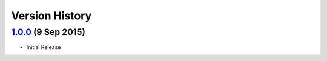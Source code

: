 Version History
===============
`1.0.0`_ (9 Sep 2015)
----------------------
- Initial Release

.. _1.0.0: https://github.com/sprockets/sprockets.http/compare/0.0.0...1.0.0
